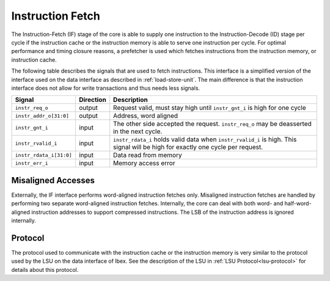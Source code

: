 .. _instruction-fetch:

Instruction Fetch
=================

The Instruction-Fetch (IF) stage of the core is able to supply one instruction to the Instruction-Decode (ID) stage per cycle if the instruction cache or the instruction memory is able to serve one instruction per cycle.
For optimal performance and timing closure reasons, a prefetcher is used which fetches instructions from the instruction memory, or instruction cache.

The following table describes the signals that are used to fetch instructions.
This interface is a simplified version of the interface used on the data interface as described in :ref:`load-store-unit`.
The main difference is that the instruction interface does not allow for write transactions and thus needs less signals.

.. tabularcolumns:: |p{4cm}|l|p{9cm}|

+-------------------------+-----------+-----------------------------------------------+
| Signal                  | Direction | Description                                   |
+=========================+===========+===============================================+
| ``instr_req_o``         | output    | Request valid, must stay high until           |
|                         |           | ``instr_gnt_i`` is high for one cycle         |
+-------------------------+-----------+-----------------------------------------------+
| ``instr_addr_o[31:0]``  | output    | Address, word aligned                         |
+-------------------------+-----------+-----------------------------------------------+
| ``instr_gnt_i``         | input     | The other side accepted the request.          |
|                         |           | ``instr_req_o`` may be deasserted in the next |
|                         |           | cycle.                                        |
+-------------------------+-----------+-----------------------------------------------+
| ``instr_rvalid_i``      | input     | ``instr_rdata_i`` holds valid data when       |
|                         |           | ``instr_rvalid_i`` is high. This signal will  |
|                         |           | be high for exactly one cycle per request.    |
+-------------------------+-----------+-----------------------------------------------+
| ``instr_rdata_i[31:0]`` | input     | Data read from memory                         |
+-------------------------+-----------+-----------------------------------------------+
| ``instr_err_i``         | input     | Memory access error                           |
+-------------------------+-----------+-----------------------------------------------+


Misaligned Accesses
-------------------

Externally, the IF interface performs word-aligned instruction fetches only.
Misaligned instruction fetches are handled by performing two separate word-aligned instruction fetches.
Internally, the core can deal with both word- and half-word-aligned instruction addresses to support compressed instructions.
The LSB of the instruction address is ignored internally.


Protocol
--------

The protocol used to communicate with the instruction cache or the instruction memory is very similar to the protocol used by the LSU on the data interface of Ibex.
See the description of the LSU in :ref:`LSU Protocol<lsu-protocol>` for details about this protocol.

